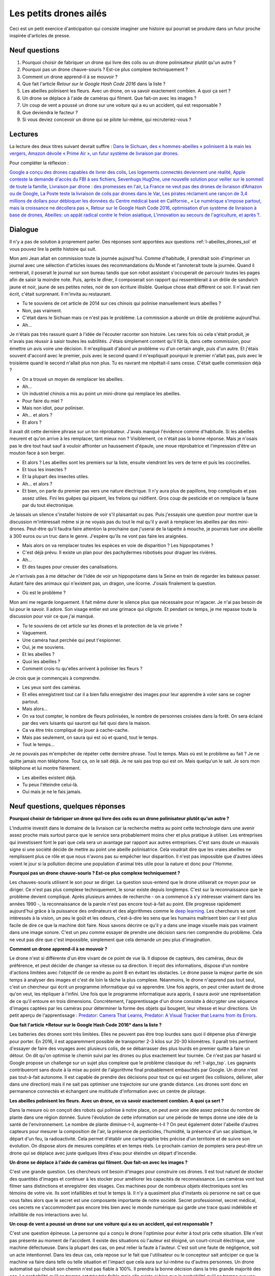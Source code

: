 =======================
Les petits drones ailés
=======================

Ceci est un petit exercice d'anticipation qui consiste imaginer une histoire qui pourrait se produire dans un futur
proche inspirée d'articles de presse.

Neuf questions
==============

#. Pourquoi choisir de fabriquer un drone qui livre des colis ou un drone polinisateur plutôt qu'un autre ?
#. Pourquoi pas un drone chauve-souris ? Est-ce plus complexe techniquement ?
#. Comment un drone apprend-il à se mouvoir ?
#. Que fait l'article *Retour sur le Google Hash Code 2016* dans la liste ?
#. Les abeilles polinisent les fleurs. Avec un drone, on va savoir exactement combien. A quoi ça sert ?
#. Un drone se déplace à l'aide de caméras qui filment. Que fait-on avec les images ?
#. Un coup de vent a poussé un drone sur une voiture qui a eu un accident, qui est responsable ?
#. Que deviendra le facteur ?
#. Si vous deviez concevoir un drone qui se pilote lui-même, qui recruteriez-vous ?

Lectures
========

La lecture des deux titres suivant devrait suffire :
`Dans le Sichuan, des « hommes-abeilles » polinisent à la main les vergers
<https://www.lemonde.fr/planete/article/2014/04/23/dans-les-vergers-du-sichuan-les-hommes-font-le-travail-des-abeilles_4405686_3244.html>`_,
`Amazon dévoile « Prime Air », un futur système de livraison par drones
<https://www.lemonde.fr/technologies/article/2013/12/02/des-paquets-livres-par-drones-d-ici-cinq-ans_3523489_651865.html>`_.

Pour compléter la réflexion :

`Google a conçu des drones capables de livrer des colis <https://www.lemonde.fr/pixels/article/2014/08/29/google-travaille-depuis-deux-ans-sur-des-drones-de-livraison_4478687_4408996.html>`_,
`Les logements connectés deviennent une réalité <https://www.lemonde.fr/immobilier/article/2016/02/13/les-logements-connectes-deviennent-une-realite_4864836_1306281.html>`_,
`Apple conteste la demande d'accès du FBI à ses fichiers <https://www.lemonde.fr/pixels/article/2016/02/17/apple-conteste-la-demande-d-acces-du-fbi-a-ses-fichiers_4867009_4408996.html>`_,
`Sevenhugs HugOne, une nouvelle solution pour veiller sur le sommeil de toute la famille <https://www.lefigaro.fr/secteur/high-tech/2015/01/05/32001-20150105ARTFIG00042-sevenhugs-veut-caliner-votre-sommeil.php>`_,
`Livraison par drone : des promesses en l'air <https://www.liberation.fr/futurs/2015/10/28/livraison-par-drone-des-promesses-en-l-air_1409586>`_,
`La France ne veut pas des drones de livraison d’Amazon ou de Google <https://www.nextinpact.com/news/90446-la-france-ne-veut-pas-drones-livraison-d-amazon-ou-google.htm>`_,
`La Poste teste la livraison de colis par drones dans le Var <https://www.lemondeinformatique.fr/actualites/lire-la-poste-teste-la-livraison-de-colis-par-drones-dans-le-var-59710.html>`_,
`Les pirates réclament une rançon de 3,4 millions de dollars pour débloquer les données du Centre médical basé en Californie. <https://www.lesechos.fr/tech-medias/hightech/021704417085-des-hackers-prennent-en-otage-le-systeme-informatique-dun-hopital-1200975.php>`_,
`« Le numérique s'impose partout, mais la croissance ne décollera pas » <https://www.latribune.fr/opinions/tribunes/le-numerique-s-impose-partout-mais-la-croissance-ne-decollera-pas-510227.html>`_,
`Retour sur le Google Hash Code 2016, optimisation d'un système de livraison à base de drones <https://blog.sodifrance.fr/google-hash-code-2016/>`_,
`Abeilles: un appât radical contre le frelon asiatique <https://www.lefigaro.fr/jardin/2016/02/24/30008-20160224ARTFIG00290-abeilles-un-appat-radical-contre-le-frelon-asiatique.php>`_,
`L'innovation au secours de l'agriculture, et après ? <https://www.franceculture.fr/emissions/dimanche-et-apres/l-innovation-au-secours-de-l-agriculture-et-apres>`_.

Dialogue
========

Il n'y a pas de solution à proprement parler.
Des réponses sont apportées aux questions :ref:`l-abeilles_drones_sol`
et vous pouvez lire la petite histoire qui suit.

Mon ami Jean allait en commission toute la journée aujourd'hui.
Comme d'habitude, il prendrait soin d'imprimer un journal avec une sélection
d'articles issues des recommandations du Monde et l'annoterait toute la journée.
Quand il rentrerait, il poserait le journal sur son bureau tandis que son robot
assistant s'occuperait de parcourir toutes les pages afin de saisir la moindre
note. Puis, après le dîner, il composerait son rapport qui ressemblerait
à un drôle de sandwich jaune et noir, jaune de ses petites notes,
noir de son écriture illisible.
Quelque chose était différent ce soir.
Il n'avait rien écrit, c'était surprenant.
Il m'invita au restaurant.

- Tu te souviens de cet article de 2014 sur ces chinois qui polinise
  manuellement leurs abeilles ?
- Non, pas vraiment.
- C'était dans le Sichuan mais ce n'est pas le problème. La commission
  a abordé un drôle de problème aujourd'hui.
- Ah...

Je n'étais pas très rassuré quant à l'idée de l'écouter raconter son histoire.
Les rares fois où cela s'était produit, je n'avais pas réussir à saisir toutes les
subtilités. J'étais simplement content qu'il fût là, dans cette commission, pour
émettre un avis voire une décision. Il m'expliquait d'abord un problème vu
d'un certain angle, puis d'un autre. Et j'étais souvent d'accord avec le premier,
puis avec le second quand il m'expliquait pourquoi le premier n'allait pas,
puis avec le troisième quand le second n'allait plus non plus. Tu es navrant me répétait-il
sans cesse. C'était quelle commission déjà ?

- On a trouvé un moyen de remplacer les abeilles.
- Ah...
- Un industriel chinois a mis au point un mini-drone qui remplace les abeilles.
- Pour faire du miel ?
- Mais non idiot, pour poliniser.
- Ah... et alors ?
- Et alors ?

Il avait dit cette dernière phrase sur un ton réprobateur.
J'avais manqué l'évidence comme d'habitude.
Si les abeilles meurent et qu'on arrive à les remplacer, tant mieux non ?
Visiblement, ce n'était pas la bonne réponse.
Mais je n'osais pas le dire tout haut sauf à vouloir affronter
un haussement d'épaule, une moue réprobatrice et l'impression
d'être un mouton face à son berger.

- Et alors ? Les abeilles sont les premiers sur la liste, ensuite
  viendront les vers de terre et puis les coccinelles.
- Et tous les insectes ?
- Et la plupart des insectes utiles.
- Ah... et alors ?
- Et bien, on parle du premier pas vers une nature électrique.
  Il n'y aura plus de papillons, trop compliqués et pas assez utiles.
  Fini les guêpes qui piquent, les frelons qui nidifient.
  Gros coup de pesticide et on remplace la faune par du tout électronique.

Je laissais un silence s'installer histoire de voir s'il plaisantait ou pas.
Puis j'essayais une question pour montrer que la discussion m'intéressait
même si je ne voyais pas du tout le mal qu'il y avait à remplacer les abeilles
par des mini-drones. Peut-être qu'il faudra faire attention la prochaine
que j'userai de la tapette à mouche, je pourrais tuer une abeille à 300 euros
ou un truc dans le genre. J'espère qu'ils ne vont pas faire les araignées.

- Mais alors on va remplacer toutes les espèces en voie de disparition ?
  Les hippopotames ?
- C'est déjà prévu. Il existe un plan pour des pachydermes robotisés
  pour draguer les rivières.
- Ah...
- Et des taupes pour creuser des canalisations.

Je n'arrivais pas à me détacher de l'idée de voir un hippopotame dans la Seine
en train de regarder les bateaux passer.
Autant faire des animaux qui n'existent pas, un dragon, une licorne.
J'osais finalement la question.

- Où est le problème ?

Mon ami me regarde longuement. Il fait même durer le silence
plus que nécessaire pour m'agacer. Je n'ai pas besoin de lui
pour le savoir. Il adore. Son visage entier est une grimace qui
clignote. Et pendant ce temps, je me repasse toute la discussion
pour voir ce que j'ai manqué.

- Tu te souviens de cet article sur les drones et la protection de la
  vie privée ?
- Vaguement.
- Une caméra haut perchée qui peut t'espionner.
- Oui, je me souviens.
- Et les abeilles ?
- Quoi les abeilles ?
- Comment crois-tu qu'elles arrivent à poliniser les fleurs ?

Je crois que je commençais à comprendre.

- Les yeux sont des caméras.
- Et elles enregistrent tout car il a bien fallu enregistrer des images
  pour leur apprendre à voler sans se cogner partout.
- Mais alors...
- On va tout compter, le nombre de fleurs polinisées, le nombre de personnes
  croisées dans la forêt. On sera éclairé par des vers luisants qui sauront
  qui fait quoi dans la maison.
- Ca va être très compliqué de jouer à cache-cache.
- Mais pas seulement, on saura qui est où et quand, tout le temps.
- Tout le temps...

Je ne pouvais pas m'empêcher de répéter cette dernière phrase.
Tout le temps. Mais où est le problème au fait ? Je ne quitte
jamais mon téléphone. Tout ça, on le sait déjà. Je ne sais pas trop qui est
on. Mais quelqu'un le sait. Je sors mon téléphone et lui montre fièrement.

- Les abeilles existent déjà.
- Tu peux l'éteindre celui-là.
- Oui mais je ne le fais jamais.

Neuf questions, quelques réponses
=================================

**Pourquoi choisir de fabriquer un drone qui livre des colis ou un drone polinisateur plutôt qu'un autre ?**

L'industrie investit dans le domaine de la livraison car la recherche mettra au point
cette technologie dans une avenir assez proche mais surtout parce que le service
sera probablement moins cher et plus pratique à utiliser. Les entreprises qui investissent
font le pari que cela sera un avantage par rapport aux autres entreprises.
C'est sans doute un mauvais signe si une société décide de mettre au point une abeille polinisatrice.
Cela voudrait dire que les vraies abeilles ne remplissent plus ce rôle et que nous n'avons
pas su empêcher leur disparition. Il n'est pas impossible que d'autres idées voient le jour
si la pollution décime une population d'animal très utile pour la nature et donc pour l'Homme.

**Pourquoi pas un drone chauve-souris ? Est-ce plus complexe techniquement ?**

Les chauves-souris utilisent le son pour se diriger. La question sous-entend que le drone
utiliserait ce moyen pour se diriger. Ce n'est pas plus complexe techniquement, le sonar existe depuis longtemps.
C'est sur la reconnaissance que le problème devient compliqué. Après plusieurs années de recherche
- on a commencé à s'y intéresser vraiment dans les années 1990 -,
la reconnaissance de la parole n'est pas encore tout-à-fait au point.
Elle progresse rapidement aujourd'hui grâce à la puissance des ordinateurs
et des algorithmes comme le `deep learning <https://fr.wikipedia.org/wiki/Deep_learning>`_.
Les chercheurs se sont intéressés à la vision, un peu le goût et les odeurs, c'est-à-dire
les sens que les humains maîtrisent bien car il est plus facile de dire ce que la machine
doit faire. Nous savons décrire ce qu'il y a dans une image visuelle mais pas
vraiment dans une image sonore. C'est un peu comme essayer de prendre une décision
sans rien comprendre du problème. Cela ne veut pas dire que c'est impossible,
simplement que cela demande un peu plus d'imagination.

**Comment un drone apprend-il à se mouvoir ?**

Le drone n'est si différente d'un être vivant de ce point de vue là. Il dispose de capteurs,
des caméras, deux de préférence, et peut décider de changer sa vitesse ou sa direction. Il
reçoit des informations, dispose d'un nombre d'actions limitées avec l'objectif de ce rendre
au point B en évitant les obstacles. Le drone passe la majeur partie de son temps à analyser des images
et c'est de loin la tâche la plus complexe. Néanmoins, le drone n'apprend pas tout seul, c'est un chercheur
qui écrit un programme informatique qui va apprendre. Une fois appris, on peut créer autant de drone
qu'on veut, les répliquer à l'infini.
Une fois que le programme informatique aura appris, il saura avoir une représentation
de ce qu'il entoure en trois dimensions. Concrètement, l'apprentissage d'un drone consiste
à décrypter une séquence d'images captées par les caméras pour déterminer la forme des objets qui bougent,
leur vitesse et leur directions. Un petit aperçu de l'apprentissage :
`Predator: Camera That Learns <https://www.youtube.com/watch?v=1GhNXHCQGsM>`_,
`Predator: A Visual Tracker that Learns from its Errors <https://www.youtube.com/watch?v=lmG_FjG4Dy8>`_.

**Que fait l'article *Retour sur le Google Hash Code 2016* dans la liste ?**

Les batteries des drones sont très limitées. Elles ne peuvent pas être trop lourdes sans
quoi il dépense plus d'énergie pour porter. En 2016, il est apparemment possible de transporter
2-3 kilos sur 20-30 kilomètres. Il paraît très pertinent d'essayer de faire des voyages avec plusieurs
colis, de se débarrasser des plus lourds en premier quitte à faire un détour. On dit qu'on
optimise le chemin suivi par les drones ou plus exactement leur tournée. Ce n'est pas
par hasard si Google propose un challenge sur un sujet plus complexe que le
problème classique du :ref:`l-algo_tsp`. Les gagnants contribueront sans doute à la mise au point de
l'algorithme final probablement embauchés par Google. Un drone n'est pas tout-à-fait autonome.
Il est capable de prendre des décisions pour tout ce qui est urgent (les collisions, délivrer,
aller dans une direction) mais il ne sait pas optimiser une trajectoire sur une grande distance.
Les drones sont donc en permanence connectés et échangent une multitude d'information
avec un centre de pilotage.

**Les abeilles polinisent les fleurs. Avec un drone, on va savoir exactement combien. A quoi ça sert ?**

Dans la mesure où on conçoit des robots qui polinise à notre place, on peut avoir une idée assez précise
du nombre de plante dans une région donnée. Suivre l'évolution de cette information sur une période de temps
donne une idée de la santé de l'environnement. Le nombre de plante diminue-t-il, augmente-t-il ?
On peut également doter l'abeille d'autres capteurs pour mesurer la composition de l'air, la présence
de pesticides, l'humidité, la présence d'un sac plastique, le départ d'un feu, la radioactivité.
Cela permet d'établir une cartographie très précise d'un territoire et de suivre son évolution.
On dispose alors de mesures complètes et en temps réels. Le prochain camion de pompiers sera peut-être
un drone qui se déplace avec juste quelques litres d'eau pour éteindre un départ d'incendie.

**Un drone se déplace à l'aide de caméras qui filment. Que fait-on avec les images ?**

C'est une grande question. Les chercheurs ont besoin d'images pour construire ces drones.
Il est tout naturel de stocker des quantités d'images et continuer à les stocker
pour améliorer les capacités de reconnaissance. Les caméras vont tout filmer sans distinctions
et enregistrer des visages. Ces machines pour de nombreux objets électroniques sont les
témoins de votre vie. Ils sont infaillibles et tout le temps là. Il n'y a quasiment plus
d'instants où personne ne sait ce que vous faites alors que le secret est une composante
importante de notre société. Secret professionnel, secret médical, ces secrets ne s'accommodent
pas encore très bien avec le monde numérique qui garde une trace quasi indélébile et infaillible
de nos interactions avec lui.

**Un coup de vent a poussé un drone sur une voiture qui a eu un accident, qui est responsable ?**

C'est une question épineuse. La personne qui a conçu le drone l'optimise pour éviter à tout prix
cette situation. Elle n'est pas présente au moment de l'accident. Il existe des situations où l'auteur
est éloigné, un court-circuit électrique, une machine défectueuse. Dans la plupart des cas, on peut relier
la faute à l'auteur. C'est soit une faute de négligence, soit un acte intentionnel.
Dans les deux cas, cela repose sur le fait que l'utilisateur ou le concepteur sait anticiper ce que
la machine va faire dans telle ou telle situation et l'impact que cela aura sur lui-même ou d'autres personnes.
Un drone automatisé qui choisit son chemin n'est pas fiable à 100\%. Il prendra la bonne décision
dans la très grande majorité des cas. La probabilité qu'il se trompe est très très faible mais
elle existe si bien que la probabilité qu'il se trompe sur une grande durée est grande. Comme il n'y a pas de
pilote, il n'y a personne pour empêcher l'accident. Toutes les machines ont des pannes mais elles ne
sont a priori pas dangereuse comme celle-ci. Mais si on décide alors que le concepteur du drone n'est pas
responsable, qu'est-ce qui l'empêche alors ne pas faire autant attention qu'il le devrait à ce problème ?
Pour résumer, les drones livreurs de colis seraient les premières machines qui causeraient de façon
quasi certaine un nombre très limité d'accidents potentiellement graves **lors d'une utilisation normale**.
Ce dernier terme est important. Pourquoi se pose-t-on la question alors ? Parce que
le taux d'accidents par colis délivrés seraient sans doute comparable voire inférieur à celui d'un facteur.

**Que deviendra le facteur ?**

La première réponse est celle de la disparition du facteur. Et voilà une petite équipe de chercheurs
qui remplace un grand nombre de facteurs. On remplace un travail pas toujours très bien rémunéré,
pas toujours très bien valorisé, pas toujours passionnant non plus par un travail hautement qualifié,
souvent très intéressant, très créatif et beaucoup moins répétitif. Le métier de facteur est probablement
amené à disparaitre mais il faut se pencher un peu plus sur la personne qui occupe ce métier aujourd'hui.
Il n'y a pas de réponse simple et si elle existe, elle est sans doute collective.
Il y a aussi une certaine provocation dans le titre des articles
abordant le sujet
comme `« Le numérique s'impose partout, mais la croissance ne décollera pas » <http://www.latribune.fr/opinions/tribunes/le-numerique-s-impose-partout-mais-la-croissance-ne-decollera-pas-510227.html>`_
et il faut les lire. Aujourd'hui on ne sait pas. On sait que les métiers vont devenirs de moins en moins
répétitifs, de plus en plus créatifs, qu'il y en aura d'autres très mal payer et très répétitifs.
On sait aussi que l'école d'aujourd'hui n'arrive pas à former assez de monde pour ces
métiers créatifs. Cela ne veut pas dire qu'elle ne saura pas le faire. On évoque un changement
trop rapide pour la société. La société n'est pas toujours prête pour une innovation.

**Si vous deviez concevoir un drone qui se pilote lui-même, qui recruteriez-vous ?**

Beaucoup d'ingénieurs calés en électronique pour le drone lui-même, les communications,
en physique le vol, les capteurs et en informatique. L'ingénieur qui va apprendre à voir
à partir des objets doit connaître le machine learning. Celui qui optimise les parcours doit connaître
de nombreux algorithmes. Un dernier ingénieur devra intervenir pour implémenter le logiciel
qui va régir le drone car celui n'est pas un ordinateur comme les autres.
Enfin, on peut ajouter un informaticien pour un site web.

